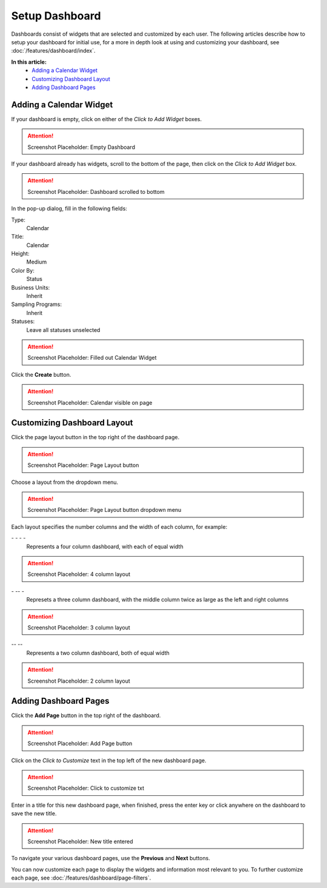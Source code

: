 Setup Dashboard
===============================

Dashboards consist of widgets that are selected and customized by each user. The following articles describe how to setup your dashboard for initial use, for a more in depth look at using and customizing your dashboard, see :doc:`/features/dashboard/index`. 

**In this article:**
	- `Adding a Calendar Widget`_
	- `Customizing Dashboard Layout`_
	- `Adding Dashboard Pages`_
    
Adding a Calendar Widget
-------------------------

If your dashboard is empty, click on either of the *Click to Add Widget* boxes.

.. attention::

	Screenshot Placeholder: Empty Dashboard


If your dashboard already has widgets, scroll to the bottom of the page, then click on the *Click to Add Widget* box.

.. attention::

	Screenshot Placeholder: Dashboard scrolled to bottom

In the pop-up dialog, fill in the following fields:

Type:
	Calendar
	
Title:
	Calendar

Height:
	Medium
    
Color By:
    Status

Business Units:
    Inherit
    
Sampling Programs:
    Inherit
    
Statuses:
    Leave all statuses unselected 

.. attention::

	Screenshot Placeholder: Filled out Calendar Widget

Click the **Create** button.

.. attention::

	Screenshot Placeholder: Calendar visible on page


Customizing Dashboard Layout
------------------------------

Click the page layout button in the top right of the dashboard page.

.. attention::

	Screenshot Placeholder: Page Layout button
    
Choose a layout from the dropdown menu. 

.. attention::

	Screenshot Placeholder: Page Layout button dropdown menu

Each layout specifies the number columns and the width of each column, for example:

\- \- \- \-
    Represents a four column dashboard, with each of equal width
    
.. attention::

	Screenshot Placeholder: 4 column layout

\- \-\- \-
    Represets a three column dashboard, with the middle column twice as large as the left and right columns

.. attention::

	Screenshot Placeholder: 3 column layout

\-\- \-\-
    Represents a two column dashboard, both of equal width

.. attention::

	Screenshot Placeholder: 2 column layout

Adding Dashboard Pages
------------------------

Click the **Add Page** button in the top right of the dashboard.

.. attention::

	Screenshot Placeholder: Add Page button

Click on the *Click to Customize* text in the top left of the new dashboard page.

.. attention::

	Screenshot Placeholder: Click to customize txt

Enter in a title for this new dashboard page, when finished, press the enter key or click anywhere on the dashboard to save the new title.

.. attention::

	Screenshot Placeholder: New title entered
    
To navigate your various dashboard pages, use the **Previous** and **Next** buttons.

You can now customize each page to display the widgets and information most relevant to you. To further customize each page, see :doc:`/features/dashboard/page-filters`.

